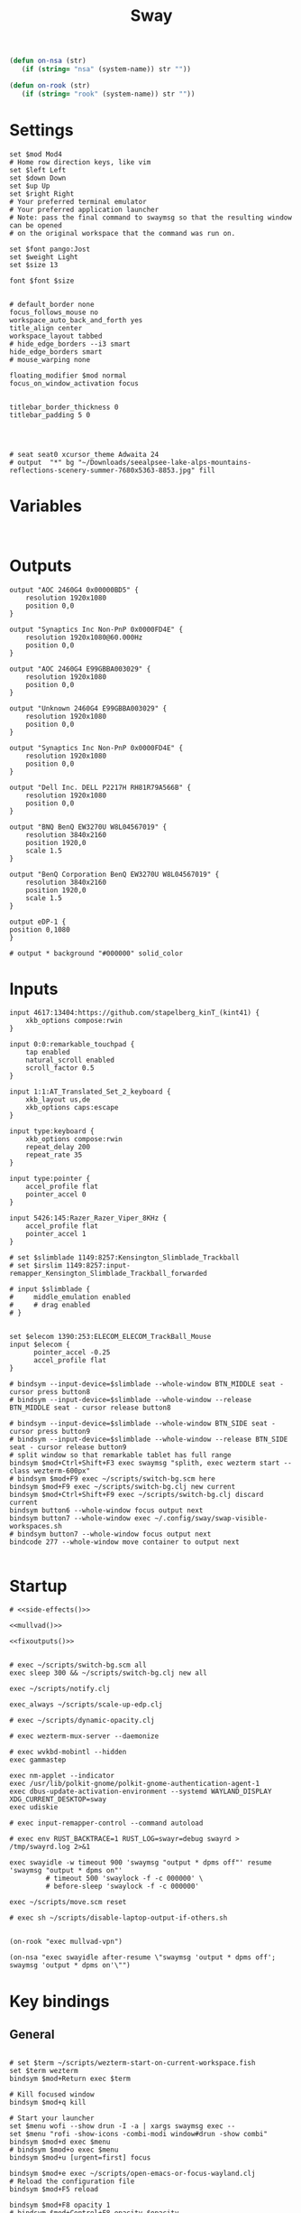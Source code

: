 #+title: Sway
#+property: header-args:conf-space :tangle "config" :comments link
#+property: header-args:sh :shebang #!/usr/bin/env sh :mkdirp yes
#+startup: fold

#+name: side-effects
#+begin_src emacs-lisp :results silent
(defun on-nsa (str)
   (if (string= "nsa" (system-name)) str ""))

(defun on-rook (str)
   (if (string= "rook" (system-name)) str ""))
#+end_src

* Settings

#+begin_src conf-space
set $mod Mod4
# Home row direction keys, like vim
set $left Left
set $down Down
set $up Up
set $right Right
# Your preferred terminal emulator
# Your preferred application launcher
# Note: pass the final command to swaymsg so that the resulting window can be opened
# on the original workspace that the command was run on.

set $font pango:Jost
set $weight Light
set $size 13

font $font $size


# default_border none
focus_follows_mouse no
workspace_auto_back_and_forth yes
title_align center
workspace_layout tabbed
# hide_edge_borders --i3 smart
hide_edge_borders smart
# mouse_warping none

floating_modifier $mod normal
focus_on_window_activation focus


titlebar_border_thickness 0
titlebar_padding 5 0




# seat seat0 xcursor_theme Adwaita 24
# output  "*" bg "~/Downloads/seealpsee-lake-alps-mountains-reflections-scenery-summer-7680x5363-8853.jpg" fill
#+end_src

* Variables

#+begin_src conf-space

#+end_src

* Outputs

#+begin_src conf-space
output "AOC 2460G4 0x00000BD5" {
    resolution 1920x1080
    position 0,0
}

output "Synaptics Inc Non-PnP 0x0000FD4E" {
    resolution 1920x1080@60.000Hz
    position 0,0
}

output "AOC 2460G4 E99GBBA003029" {
    resolution 1920x1080
    position 0,0
}

output "Unknown 2460G4 E99GBBA003029" {
    resolution 1920x1080
    position 0,0
}

output "Synaptics Inc Non-PnP 0x0000FD4E" {
    resolution 1920x1080
    position 0,0
}

output "Dell Inc. DELL P2217H RH81R79A566B" {
    resolution 1920x1080
    position 0,0
}

output "BNQ BenQ EW3270U W8L04567019" {
    resolution 3840x2160
    position 1920,0
    scale 1.5
}

output "BenQ Corporation BenQ EW3270U W8L04567019" {
    resolution 3840x2160
    position 1920,0
    scale 1.5
}

output eDP-1 {
position 0,1080
}

# output * background "#000000" solid_color
#+end_src

* Inputs


#+begin_src conf-space
input 4617:13404:https://github.com/stapelberg_kinT_(kint41) {
    xkb_options compose:rwin
}

input 0:0:remarkable_touchpad {
    tap enabled
    natural_scroll enabled
    scroll_factor 0.5
}

input 1:1:AT_Translated_Set_2_keyboard {
    xkb_layout us,de
    xkb_options caps:escape
}

input type:keyboard {
    xkb_options compose:rwin
    repeat_delay 200
    repeat_rate 35
}

input type:pointer {
    accel_profile flat
    pointer_accel 0
}

input 5426:145:Razer_Razer_Viper_8KHz {
    accel_profile flat
    pointer_accel 1
}

# set $slimblade 1149:8257:Kensington_Slimblade_Trackball
# set $irslim 1149:8257:input-remapper_Kensington_Slimblade_Trackball_forwarded

# input $slimblade {
#     middle_emulation enabled
#     # drag enabled
# }


set $elecom 1390:253:ELECOM_ELECOM_TrackBall_Mouse
input $elecom {
      pointer_accel -0.25
      accel_profile flat
}

# bindsym --input-device=$slimblade --whole-window BTN_MIDDLE seat - cursor press button8
# bindsym --input-device=$slimblade --whole-window --release BTN_MIDDLE seat - cursor release button8

# bindsym --input-device=$slimblade --whole-window BTN_SIDE seat - cursor press button9
# bindsym --input-device=$slimblade --whole-window --release BTN_SIDE seat - cursor release button9
# split window so that remarkable tablet has full range
bindsym $mod+Ctrl+Shift+F3 exec swaymsg "splith, exec wezterm start --class wezterm-600px"
# bindsym $mod+F9 exec ~/scripts/switch-bg.scm here
bindsym $mod+F9 exec ~/scripts/switch-bg.clj new current
bindsym $mod+Ctrl+Shift+F9 exec ~/scripts/switch-bg.clj discard current
bindsym button6 --whole-window focus output next
bindsym button7 --whole-window exec ~/.config/sway/swap-visible-workspaces.sh
# bindsym button7 --whole-window focus output next
bindcode 277 --whole-window move container to output next

#+end_src

* Startup

#+begin_src conf-space :noweb yes
# <<side-effects()>>

<<mullvad()>>

<<fixoutputs()>>


# exec ~/scripts/switch-bg.scm all
exec sleep 300 && ~/scripts/switch-bg.clj new all

exec ~/scripts/notify.clj

exec_always ~/scripts/scale-up-edp.clj

# exec ~/scripts/dynamic-opacity.clj

# exec wezterm-mux-server --daemonize

# exec wvkbd-mobintl --hidden
exec gammastep

exec nm-applet --indicator
exec /usr/lib/polkit-gnome/polkit-gnome-authentication-agent-1
exec dbus-update-activation-environment --systemd WAYLAND_DISPLAY XDG_CURRENT_DESKTOP=sway
exec udiskie

# exec input-remapper-control --command autoload

# exec env RUST_BACKTRACE=1 RUST_LOG=swayr=debug swayrd > /tmp/swayrd.log 2>&1

exec swayidle -w timeout 900 'swaymsg "output * dpms off"' resume 'swaymsg "output * dpms on"'
         # timeout 500 'swaylock -f -c 000000' \
         # before-sleep 'swaylock -f -c 000000'

exec ~/scripts/move.scm reset

# exec sh ~/scripts/disable-laptop-output-if-others.sh

#+end_src

#+name: mullvad
#+begin_src elisp
(on-rook "exec mullvad-vpn")
#+end_src

#+name: fixoutputs
#+begin_src elisp
(on-nsa "exec swayidle after-resume \"swaymsg 'output * dpms off'; swaymsg 'output * dpms on'\"")
#+end_src

* Key bindings

** General

#+begin_src conf-space

# set $term ~/scripts/wezterm-start-on-current-workspace.fish
set $term wezterm
bindsym $mod+Return exec $term

# Kill focused window
bindsym $mod+q kill

# Start your launcher
set $menu wofi --show drun -I -a | xargs swaymsg exec --
set $menu "rofi -show-icons -combi-modi window#drun -show combi"
bindsym $mod+d exec $menu
# bindsym $mod+o exec $menu
bindsym $mod+u [urgent=first] focus

bindsym $mod+e exec ~/scripts/open-emacs-or-focus-wayland.clj
# Reload the configuration file
bindsym $mod+F5 reload

bindsym $mod+F8 opacity 1
# bindsym $mod+Control+F8 opacity $opacity

bindsym $mod+Shift+Control+e exec swaymsg exit

bindsym button2 kill
# bindsym BTN_MIDDLE kill
bindsym button3 move container to output left

bindsym $mod+$left focus left
bindsym $mod+$down focus down
bindsym $mod+$up focus up
bindsym $mod+$right focus right

bindsym $mod+n focus left
# bindsym $mod+e focus down
bindsym $mod+i focus up
bindsym $mod+o focus right

bindsym $mod+Shift+$left move left
bindsym $mod+Shift+$down move down
bindsym $mod+Shift+$up move up
bindsym $mod+Shift+$right move right

bindsym $mod+Shift+n move left
bindsym $mod+Shift+e move down
bindsym $mod+Shift+i move up
bindsym $mod+Shift+o move right


bindsym $mod+Shift+h splith
bindsym $mod+Shift+v splitv

# bindsym $mod+s layout stacking
bindsym $mod+Control+t layout tabbed
bindsym $mod+Control+s layout toggle split

bindsym $mod+f fullscreen
bindsym $mod+Control+f border toggle


# Toggle the current focus between tiling and floating mode
# bindsym $mod+Shift+space floating toggle

bindsym $mod+period focus mode_toggle

# focus the parent container
bindsym $mod+Control+c focus parent


# focus the child container
bindsym $mod+c focus child

# move the currently focused window to the scratchpad
# bindsym $mod+Shift+period move scratchpad
bindsym $mod+Control+comma move scratchpad
bindsym $mod+comma scratchpad show
# Show the next scratchpad window or hide the focused scratchpad window.
# If there are multiple scratchpad windows, this command cycles through them.
# bindsym $mod+period scratchpad show


bindsym F21 focus right
bindsym F23 focus left
# Swap focus between the tiling area and the floating area
bindsym $mod+Shift+f floating toggle

# bindsym $mod+space exec ~/scripts/next-prev-output.scm prev
# bindsym $mod+space exec ~/scripts/next-prev-output.clj prev
bindsym $mod+space focus output left

bindsym $mod+Control+space exec ~/scripts/swap-visible-workspaces.clj
bindsym $mod+Shift+space move window to output left

bindsym $mod+a workspace prev_on_output
bindsym $mod+Shift+a move container to workspace next_on_output
bindsym $mod+t workspace next_on_output
bindsym $mod+Shift+t move container to workspace prev_on_output
bindsym $mod+b workspace back_and_forth


# bindsym $mod+i exec env RUST_BACKTRACE=1 \
#     swayr switch-window >> /tmp/swayr.log 2>&1
# bindsym $mod+comma exec env RUST_BACKTRACE=1 \
#     swayr switch-window >> /tmp/swayr.log 2>&1

# bindsym $mod+Delete exec env RUST_BACKTRACE=1 \
#     swayr quit-window >> /tmp/swayr.log 2>&1
# bindsym $mod+p workspace back_and_forth

# bindsym $mod+p exec env RUST_BACKTRACE=1 \
#     swayr switch-to-urgent-or-lru-window >> /tmp/swayr.log 2>&1

#+end_src

** Workspace numbers

#+begin_src conf-space
bindsym $mod+1 workspace number 1
bindsym $mod+2 workspace number 2
bindsym $mod+3 workspace number 3
bindsym $mod+4 workspace number 4
bindsym $mod+5 workspace number 5
bindsym $mod+6 workspace number 6
bindsym $mod+7 workspace number 7
bindsym $mod+8 workspace number 8
bindsym $mod+9 workspace number 9
bindsym $mod+0 workspace number 10

bindsym $mod+Shift+1 move container to workspace number 1
bindsym $mod+Shift+2 move container to workspace number 2
bindsym $mod+Shift+3 move container to workspace number 3
bindsym $mod+Shift+4 move container to workspace number 4
bindsym $mod+Shift+5 move container to workspace number 5
bindsym $mod+Shift+6 move container to workspace number 6
bindsym $mod+Shift+7 move container to workspace number 7
bindsym $mod+Shift+8 move container to workspace number 8
bindsym $mod+Shift+9 move container to workspace number 9
bindsym $mod+Shift+0 move container to workspace number 10
#+end_src

** (move to) new workspace
#+begin_src conf-space
bindsym $mod+w exec ~/scripts/new-workspace.clj focus
bindsym $mod+Shift+w exec ~/scripts/new-workspace.clj move-to
#+end_src

*** old :ARCHIVE:
#+begin_src conf-space
bindsym $mod+n exec ~/.config/sway/new-workspace.sh
#+end_src

#+begin_src sh :tangle ~/.config/sway/new-workspace.sh
workspaces=$(swaymsg -t get_workspaces | jq ".[] .num" | sort -g)
new_workspace=-1

for i in $(seq 1 10)
do
    if ! echo "$workspaces" | grep --quiet "$i\$"; then
        new_workspace=$i
        break
    fi
done

if [ "$new_workspace" != -1 ]; then
    swaymsg workspace "$new_workspace"
fi
#+end_src

#+begin_src conf-space
bindsym $mod+Shift+n exec sh ~/.config/sway/move-to-new-workspace.sh
#+end_src

#+begin_src sh :tangle ~/.config/sway/move-to-new-workspace.sh
workspaces=$(swaymsg -t get_workspaces | jq ".[] .num" | sort -g)
new_workspace=-1

for i in $(seq 1 10)
do
    if ! echo "$workspaces" | grep --quiet "$i\$"; then
        new_workspace=$i
        break
    fi
done

if [ "$new_workspace" != -1 ]; then
    swaymsg move container to workspace number "$new_workspace"
fi
#+end_src


** Audio

#+begin_src conf-space
bindsym XF86AudioRaiseVolume exec --no-startup-id pactl set-sink-volume @DEFAULT_SINK@ +5%
bindsym XF86AudioLowerVolume exec --no-startup-id pactl set-sink-volume @DEFAULT_SINK@ -5%
bindsym XF86AudioMute exec --no-startup-id pactl set-sink-mute @DEFAULT_SINK@ toggle
#+end_src

#+begin_src conf-space
bindsym XF86Mail exec ~/scripts/set-all-sources.clj toggle-mute

bindcode --release --no-repeat 199 exec ~/scripts/set-all-sources.clj mute
bindcode 199 exec ~/scripts/set-all-sources.clj unmute

#+end_src

** Misc

#+begin_src conf-space
# select screenshot to clipboard
bindsym $mod+F4 exec grim -g "$(slurp)" - | wl-copy
bindsym $mod+Ctrl+F4 exec grim -g "$(slurp)"

# org screenshot
bindsym $mod+F3 exec ~/scripts/org-screenshot.sh

# color picker to clipboard
bindsym $mod+F12 exec grim -g "$(slurp -p)" -t ppm - | convert - -format '%[pixel:p{0,0}]' txt:- | tail -n 1 | cut -d ' ' -f 4 | wl-copy

bindsym $mod+j exec rofimoji --selector wofi --skin-tone neutral

bindsym $mod+F1 exec sh ~/scripts/toggle-work-vpn.sh

#+end_src
* Window-specific settings

#+begin_src conf-space

for_window    [app_id="chrome-outlook.office.com__-Default"]  title_format "<span foreground='#0072C6' face='Symbols Nerd Font Mono' rise='2pt'>󰴢</span> %title"
for_window    [app_id="chrome-teams.microsoft.com__-Default"] title_format "<span foreground='#7B83EC' face='Symbols Nerd Font Mono' rise='2pt'>󰊻</span> %title"
for_window    [app_id="firefox.*"]                            title_format "<span foreground='#33BFFF' face='Symbols Nerd Font Mono' rise='2pt'></span> %title"
for_window    [app_id="google-chrome"]                        title_format "<span foreground='#F1FA8C' face='Symbols Nerd Font Mono' rise='2pt'></span> %title"
for_window    [app_id="emacs"]                                title_format "<span foreground='#FF79C6' face='Symbols Nerd Font Mono' rise='2pt'></span> %title"
for_window    [app_id="telegramdesktop"]                      title_format "<span foreground='#0088CC' face='Symbols Nerd Font Mono' rise='2pt'></span> %title"
for_window    [app_id="org.kde.dolphin"]                      title_format "<span foreground='#33BFFF' face='Symbols Nerd Font Mono' rise='2pt'></span> %title"
for_window    [app_id="mpv"]                                  title_format "<span foreground='#E557E5' face='Symbols Nerd Font Mono' rise='2pt'>󰕧</span> %title"
for_window    [app_id="neovide"]                              title_format "<span foreground='#00B952' face='Symbols Nerd Font Mono' rise='2pt'></span> %title"
for_window    [app_id="org.qbittorrent.qBittorrent"]          title_format "<span foreground='#50FA7B' face='Symbols Nerd Font Mono' rise='2pt'></span> %title"
for_window    [app_id="blueman-manager"]                      title_format "<span foreground='#50FA7B' face='Symbols Nerd Font Mono' rise='2pt'></span> %title"
for_window    [app_id="pavucontrol"]                          title_format "<span foreground='#50FA7B' face='Symbols Nerd Font Mono' rise='2pt'></span> %title"
for_window    [class="steam"]                                 title_format "<span foreground='#50FA7B' face='Symbols Nerd Font Mono' rise='2pt'>󰓓</span> %title"
for_window    [app_id="org.wezfurlong.wezterm"]               title_format "<span foreground='#50FA7B' face='Recursive Mono Casual Static'><b>λ</b></span> %title"

for_window    [class="Mullvad VPN"]                                      floating disable, move container to workspace number 10, urgent deny
for_window    [instance="mullvad vpn"]                                   urgent deny

for_window [app_id="firefox.*" title="Picture-in-Picture"]               floating enable, border none, resize set width 30ppt height 30ppt, opacity 1.0
for_window [app_id="firefox.*" title=".* — Sharing Indicator"]           floating enable, move container to workspace number 10

#for_window [app_id="^chrome-.*__-.*$"]                                  shortcuts_inhibitor disable


for_window    [app_id="org.kde.dolphin" title="^Copying.*"]                      floating enable

for_window [app_id="^chrome-.*"]                                         shortcuts_inhibitor disable
for_window [app_id="^anki$" title="^Add$"]                               floating enable
for_window [app_id="^anki$" title="^Preview$"]                           floating enable
for_window [app_id="^wezterm-floating$"]                                 floating enable, border pixel 5
for_window [app_id="^wezterm-600px$"]                                 resize set width 600px


assign [title="^Bevy App$"]                                              workspace number 1
assign [title="^Aperiodic"]                                              workspace number 1


# set $opacity 0.95
# for_window [app_id="org.wezfurlong.wezterm"] opacity 1.0
# for_window [app_id="emacs"] opacity 1.0
# for_window [app_id="neovide"] opacity 1.0
# for_window [app_id=".*"] opacity $opacity
# for_window [app_id=".*firefox.*"] opacity $opacity
# for_window [app_id=".*firefox.*"] opacity $opacity
#+end_src

* Modes :ARCHIVE:

** Resize

#+begin_src conf-space
mode "resize" {
    # left will shrink the containers width
    # right will grow the containers width
    # up will shrink the containers height
    # down will grow the containers height
    bindsym $left resize shrink width 10px
    bindsym $down resize grow height 10px
    bindsym $up resize shrink height 10px
    bindsym $right resize grow width 10px

    # Ditto, with arrow keys
    # bindsym Left resize shrink width 10px
    # bindsym Down resize grow height 10px
    # bindsym Up resize shrink height 10px
    # bindsym Right resize grow width 10px

    # Return to default mode
    bindsym Return mode "default"
    bindsym Escape mode "default"
}

bindsym $mod+r mode "resize"
#+end_src

* Colors

#+begin_src conf-space
# # class                 border  bground text    indicator child_border
# set $nofocusbg #e4ddd2
# set $nofocusfg #605a52
# set $focusfg #605a52
# set $focusbg #f7f3ee
# set focusinfg
# client.focused          $focusbg $focusbg $focusfg $focusbg $focusbg
# client.focused_inactive #44475A #44475A #BFBFBF #44475A   #44475A
# client.unfocused        $nofocusbg $nofocusbg #bfbfbf $nofocusbg   $nofocusbg
# client.urgent           #50fa7b #44475a #50fa7b #FF5555   #FF5555
# client.placeholder      #282A36 #282A36 #F8F8F2 #282A36   #282A36
# class                 border  bground text    indicator child_border
client.focused          #44475A #6272a4 #F8F8F2 #44475A   #44475A
client.focused_inactive #44475A #44475A #BFBFBF #44475A   #44475A
client.unfocused        #282A36 #282A36 #BFBFBF #282A36   #282A36
client.urgent           #50fa7b #44475a #50fa7b #FF5555   #FF5555
client.placeholder      #282A36 #282A36 #F8F8F2 #282A36   #282A36
#+end_src

* Bar

#+begin_src conf-space
bar {
    mode invisible
}

set $eww_init eww open-many bar-0 bar-1 bar-2

exec $eww_init

exec_always eww kill; $eww_init
#+end_src

* Fin

#+begin_src conf-space

exec dbus-sway-environment
exec configure-gtk

include /etc/sway/config.d/*
#+end_src


# Local Variables:
# eval: (add-hook 'after-change-major-mode-hook (cmd! (ignore-errors (org-babel-execute-buffer))) t t)
# eval: (add-hook 'after-save-hook #'org-babel-tangle t t)
# End:
